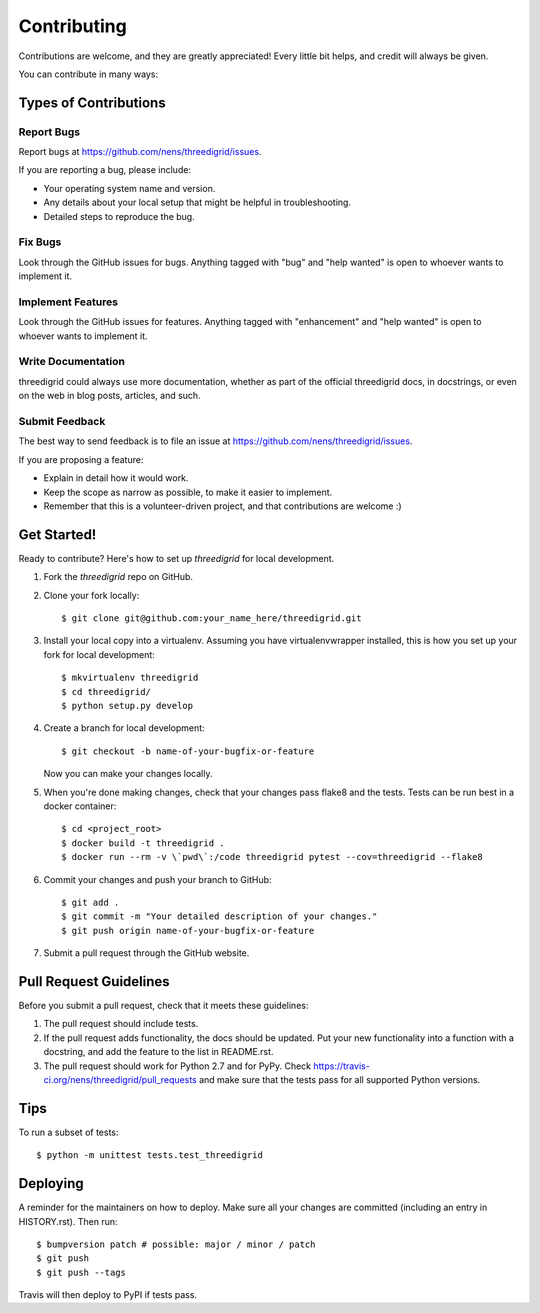 .. highlight:: shell

============
Contributing
============

Contributions are welcome, and they are greatly appreciated! Every little bit
helps, and credit will always be given.

You can contribute in many ways:

Types of Contributions
----------------------

Report Bugs
~~~~~~~~~~~

Report bugs at https://github.com/nens/threedigrid/issues.

If you are reporting a bug, please include:

* Your operating system name and version.
* Any details about your local setup that might be helpful in troubleshooting.
* Detailed steps to reproduce the bug.

Fix Bugs
~~~~~~~~

Look through the GitHub issues for bugs. Anything tagged with "bug" and "help
wanted" is open to whoever wants to implement it.

Implement Features
~~~~~~~~~~~~~~~~~~

Look through the GitHub issues for features. Anything tagged with "enhancement"
and "help wanted" is open to whoever wants to implement it.

Write Documentation
~~~~~~~~~~~~~~~~~~~

threedigrid could always use more documentation, whether as part of the
official threedigrid docs, in docstrings, or even on the web in blog posts,
articles, and such.

Submit Feedback
~~~~~~~~~~~~~~~

The best way to send feedback is to file an issue at https://github.com/nens/threedigrid/issues.

If you are proposing a feature:

* Explain in detail how it would work.
* Keep the scope as narrow as possible, to make it easier to implement.
* Remember that this is a volunteer-driven project, and that contributions
  are welcome :)

Get Started!
------------

Ready to contribute? Here's how to set up `threedigrid` for local development.

1. Fork the `threedigrid` repo on GitHub.
2. Clone your fork locally::

    $ git clone git@github.com:your_name_here/threedigrid.git

3. Install your local copy into a virtualenv. Assuming you have virtualenvwrapper installed, this is how you set up your fork for local development::

    $ mkvirtualenv threedigrid
    $ cd threedigrid/
    $ python setup.py develop

4. Create a branch for local development::

    $ git checkout -b name-of-your-bugfix-or-feature

   Now you can make your changes locally.

5. When you're done making changes, check that your changes pass flake8 and the
   tests. Tests can be run best in a docker container::

   $ cd <project_root>
   $ docker build -t threedigrid .
   $ docker run --rm -v \`pwd\`:/code threedigrid pytest --cov=threedigrid --flake8


6. Commit your changes and push your branch to GitHub::

    $ git add .
    $ git commit -m "Your detailed description of your changes."
    $ git push origin name-of-your-bugfix-or-feature

7. Submit a pull request through the GitHub website.

Pull Request Guidelines
-----------------------

Before you submit a pull request, check that it meets these guidelines:

1. The pull request should include tests.
2. If the pull request adds functionality, the docs should be updated. Put
   your new functionality into a function with a docstring, and add the
   feature to the list in README.rst.
3. The pull request should work for Python 2.7 and for PyPy. Check
   https://travis-ci.org/nens/threedigrid/pull_requests
   and make sure that the tests pass for all supported Python versions.

Tips
----

To run a subset of tests::


    $ python -m unittest tests.test_threedigrid

Deploying
---------

A reminder for the maintainers on how to deploy.
Make sure all your changes are committed (including an entry in HISTORY.rst).
Then run::

$ bumpversion patch # possible: major / minor / patch
$ git push
$ git push --tags

Travis will then deploy to PyPI if tests pass.
